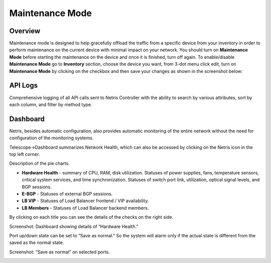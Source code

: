 .. meta::
    :description: Netris System Visibility, Monitoring & Telemetry

**********************
Maintenance Mode
**********************

Overview
=================
Maintenance mode is designed to help gracefully offload the traffic from a specific device from your inventory in order to perform maintenance on the current device with minimal impact on your network. You should turn on **Maintenance Mode** before starting the maintenance on the device and once it is finished, turn off again. To enable/disable **Maintenance Mode** go to **Inventory** section, choose the device you want, from 3-dot menu click edit, turn on **Maintenance Mode** by clicking on the checkbox and then save your changes as shown in the screenshot below:

.. image:: images/maintenance-mode.png
    :align: center

API Logs
========
Comprehensive logging of all API calls sent to Netris Controller with the ability to search by various attributes, sort by each column, and filter by method type.

Dashboard
=========
Netris, besides automatic configuration, also provides automatic monitoring of the entire network without the need for configuration of the monitoring systems.

Telescope→Dashboard summarizes Network Health, which can also be accessed by clicking on the Netris icon in the top left corner.

Description of the pie charts.

* **Hardware Health** - summary of CPU, RAM, disk utilization. Statuses of power supplies, fans, temperature sensors, critical system services, and time synchronization. Statuses of switch port link, utilization, optical signal levels, and BGP sessions. 
* **E-BGP** - Statuses of external BGP sessions.
* **LB VIP** - Statuses of Load Balancer frontend / VIP availability.
* **LB Members** - Statuses of Load Balancer backend members.

By clicking on each title you can see the details of the checks on the right side.

Screenshot: Dashboard showing details of “Hardware Health.”

.. image:: images/hardware_health.png
    :align: center

Port up/down state can be set to “Save as normal.” So the system will alarm only if the actual state is different from the saved as the normal state. 

Screenshot: “Save as normal” on selected ports.

.. image:: images/saveasnormal.png
    :align: center
        

